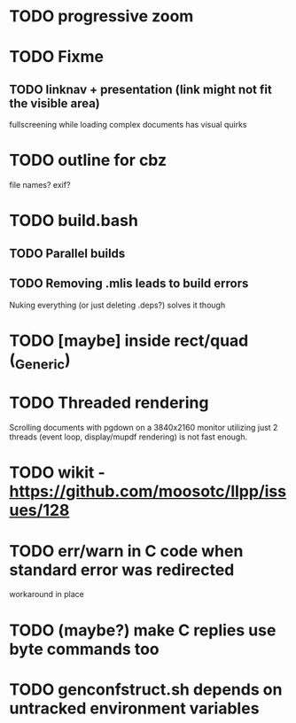 * TODO progressive zoom
* TODO Fixme
** TODO linknav + presentation (link might not fit the visible area)
   fullscreening while loading complex documents has visual quirks
* TODO outline for cbz
  file names? exif?
* TODO build.bash
** TODO Parallel builds
** TODO Removing .mlis leads to build errors
   Nuking everything (or just deleting .deps?) solves it though
* TODO [maybe] inside rect/quad (_Generic)
* TODO Threaded rendering
  Scrolling documents with pgdown on a 3840x2160 monitor utilizing
  just 2 threads (event loop, display/mupdf rendering) is not fast
  enough.
* TODO wikit - https://github.com/moosotc/llpp/issues/128
* TODO err/warn in C code when standard error was redirected
  workaround in place
* TODO (maybe?) make C replies use byte commands too
* TODO genconfstruct.sh depends on untracked environment variables
